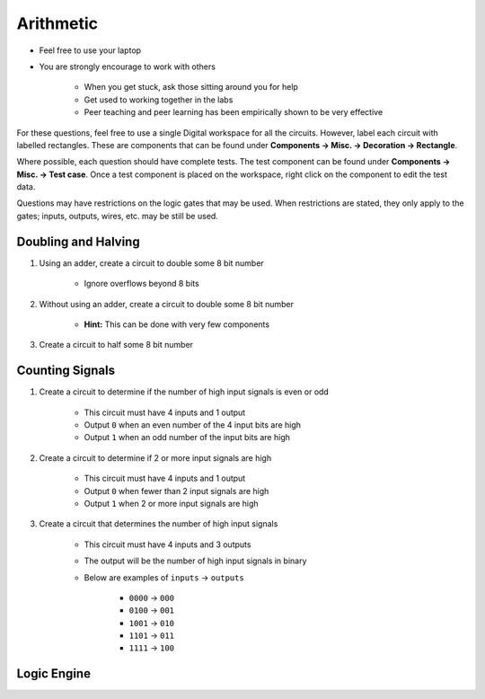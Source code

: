 **********
Arithmetic
**********

* Feel free to use your laptop
* You are strongly encourage to work with others

    * When you get stuck, ask those sitting around you for help
    * Get used to working together in the labs
    * Peer teaching and peer learning has been empirically shown to be very effective


For these questions, feel free to use a single Digital workspace for all the circuits. However, label each circuit with
labelled rectangles. These are components that can be found under **Components -> Misc. -> Decoration -> Rectangle**.

Where possible, each question should have complete tests. The test component can be found under
**Components -> Misc. -> Test case**. Once a test component is placed on the workspace, right click on the component to
edit the test data.

Questions may have restrictions on the logic gates that may be used. When restrictions are stated, they only apply to
the gates; inputs, outputs, wires, etc. may be still be used.


Doubling and Halving
====================

#. Using an adder, create a circuit to double some 8 bit number

    * Ignore overflows beyond 8 bits


#. Without using an adder, create a circuit to double some 8 bit number

    * **Hint:** This can be done with very few components


#. Create a circuit to half some 8 bit number



Counting Signals
================

#. Create a circuit to determine if the number of high input signals is even or odd

    * This circuit must have 4 inputs and 1 output
    * Output ``0`` when an even number of the 4 input bits are high
    * Output ``1`` when an odd number of the input bits are high


#. Create a circuit to determine if 2 or more input signals are high

    * This circuit must have 4 inputs and 1 output
    * Output ``0`` when fewer than 2 input signals are high
    * Output ``1`` when 2 or more input signals are high


#. Create a circuit that determines the number of high input signals

    * This circuit must have 4 inputs and 3 outputs
    * The output will be the number of high input signals in binary
    * Below are examples of ``inputs`` -> ``outputs``

        * ``0000`` -> ``000``
        * ``0100`` -> ``001``
        * ``1001`` -> ``010``
        * ``1101`` -> ``011``
        * ``1111`` -> ``100``



Logic Engine
============
